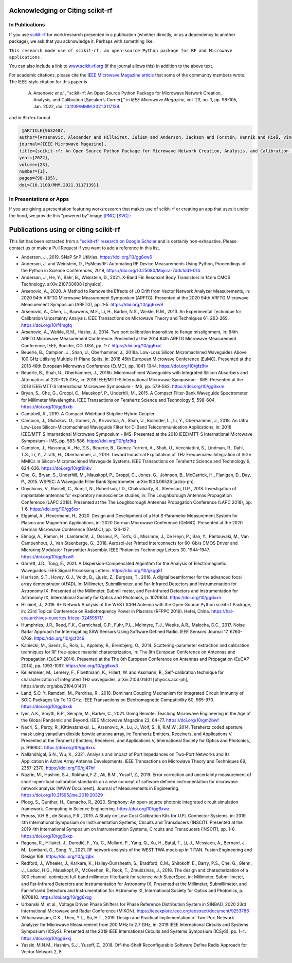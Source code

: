 .. _acknowledging:
    :github_url:


.. image:: ../_static/scikit-rf-title-flat.svg
    :target: ../_static/scikit-rf-title-flat.svg
    :height: 100
    :align: center


Acknowledging or Citing scikit-rf
==================================

In Publications
---------------

If you use `scikit-rf <http://scikit-rf.org>`_ for work/research presented in a publication (whether directly, or as a dependency to another package), we ask that you acknowledge it. Perhaps with something like:

``This research made use of scikit-rf, an open-source Python package for RF and Microwave applications.``

You can also include a link to `<www.scikit-rf.org>`_ (if the journal allows this) in addition to the above text.

For academic citations, please cite the `IEEE Microwave Magazine article <https://ieeexplore.ieee.org/document/9632487>`_ that some of the community members wrote.
The IEEE-style citation for this paper is

  A. Arsenovic *et al.*, "scikit-rf: An Open Source Python Package for Microwave Network Creation, Analysis, and Calibration [Speaker’s Corner]," in *IEEE Microwave Magazine*, vol. 23, no. 1, pp. 98-105, Jan. 2022, doi: `10.1109/MMM.2021.3117139 <https://doi.org/10.1109/MMM.2021.3117139>`_.

and in BibTex format

.. code-block:: latex

   @ARTICLE{9632487,
  author={Arsenovic, Alexander and Hillairet, Julien and Anderson, Jackson and Forstén, Henrik and Rieß, Vincent and Eller, Michael and Sauber, Noah and Weikle, Robert and Barnhart, William and Forstmayr, Franz},
  journal={IEEE Microwave Magazine},
  title={scikit-rf: An Open Source Python Package for Microwave Network Creation, Analysis, and Calibration [Speaker’s Corner]}, 
  year={2022},
  volume={23},
  number={1},
  pages={98-105},
  doi={10.1109/MMM.2021.3117139}}

In Presentations or Apps
-------------------------

If you are giving a presentation featuring work/research that makes use of scikit-rf or creating an app that uses it under the hood, we provide this "powered by" image `[PNG] <http://scikit-rf.org/_downloads/powered_by_scikit-rf.png>`_
`[SVG] <http://scikit-rf.org/_downloads/powered_by_scikit-rf.svg>`_ : 

.. image:: http://scikit-rf.org/_downloads/powered_by_scikit-rf.png
    :width: 400px
    :align: center
    :alt: powered by scikit-rf


Publications using or citing scikit-rf
======================================

This list has been extracted from a `"scikit-rf" research on Google Scholar <https://scholar.google.com/scholar?hl=en&q=scikit-rf>`_ and is certainly non-exhaustive. Please contact us or make a Pull Request if you want to add a reference in this list.

* Anderson, J., 2019. SNaP SnP Utilities. https://doi.org/10/gg6xw5
* Anderson, J. and Weinstein, D., PyMeasRF: Automating RF Device Measurements Using Python, Proceedings of the Python in Science Conferences, 2019, https://doi.org/10.25080/Majora-7ddc1dd1-014
* Anderson, J., He, Y., Bahr, B., Weinstein, D., 2021. X-Band Fin Resonant Body Transistors in 14nm CMOS Technology. arXiv:2107.00608 [physics].
* Arsenovic, A., 2020. A Method to Remove the Effects of LO Drift from Vector Network Analyzer Measurements, in: 2020 94th ARFTG Microwave Measurement Symposium (ARFTG). Presented at the 2020 94th ARFTG Microwave Measurement Symposium (ARFTG), pp. 1-5. https://doi.org/10/gg6xw9
* Arsenovic, A., Chen, L., Bauwens, M.F., Li, H., Barker, N.S., Weikle, R.M., 2013. An Experimental Technique for Calibration Uncertainty Analysis. IEEE Transactions on Microwave Theory and Techniques 61, 263-269. https://doi.org/10/f4mgfq
* Arsenovic, A., Weikle, R.M., Hesler, J., 2014. Two port calibration insensitive to flange misalignment, in: 84th ARFTG Microwave Measurement Conference. Presented at the 2014 84th ARFTG Microwave Measurement Conference, IEEE, Boulder, CO, USA, pp. 1-7. https://doi.org/10/gg6xxt
* Beuerle, B., Campion, J., Shah, U., Oberhammer, J., 2018a. Low-Loss Silicon Micromachined Waveguides Above 100 GHz Utilising Multiple H-Plane Splits, in: 2018 48th European Microwave Conference (EuMC). Presented at the 2018 48th European Microwave Conference (EuMC), pp. 1041-1044. https://doi.org/10/gfz9tv
* Beuerle, B., Shah, U., Oberhammer, J., 2018b. Micromachined Waveguides with Integrated Silicon Absorbers and Attenuators at 220-325 GHz, in: 2018 IEEE/MTT-S International Microwave Symposium - IMS. Presented at the 2018 IEEE/MTT-S International Microwave Symposium - IMS, pp. 579-582. https://doi.org/10/gg6xxm
* Bryan, S., Che, G., Groppi, C., Mauskopf, P., Underhill, M., 2015. A Compact Filter-Bank Waveguide Spectrometer for Millimeter Wavelengths. IEEE Transactions on Terahertz Science and Technology 5, 598-604. https://doi.org/10/gg6xxb
* Campbell, R., 2019. A Compact Wideband Stripline Hybrid Coupler.
* Campion, J., Glubokov, O., Gomez, A., Krivovitca, A., Shah, U., Bolander, L., Li, Y., Oberhammer, J., 2018. An Ultra Low-Loss Silicon-Micromachined Waveguide Filter for D-Band Telecommunication Applications, in: 2018 IEEE/MTT-S International Microwave Symposium - IMS. Presented at the 2018 IEEE/MTT-S International Microwave Symposium - IMS, pp. 583-586. https://doi.org/10/gfz9tq
* Campion, J., Hassona, A., He, Z.S., Beuerle, B., Gomez-Torrent, A., Shah, U., Vecchiattini, S., Lindman, R., Dahl, T.S., Li, Y., Zirath, H., Oberhammer, J., 2019. Toward Industrial Exploitation of THz Frequencies: Integration of SiGe MMICs in Silicon-Micromachined Waveguide Systems. IEEE Transactions on Terahertz Science and Technology 9, 624-636. https://doi.org/10/gf9hkv
* Che, G., Bryan, S., Underhill, M., Mauskopf, P., Groppi, C., Jones, G., Johnson, B., McCarrick, H., Flanigan, D., Day, P., 2015. WSPEC: A Waveguide Filter Bank Spectrometer. arXiv:1503.06528 [astro-ph].
* Doychinov, V., Russell, C., Somjit, N., Robertson, I.D., Chakrabarty, S., Steenson, D.P., 2018. Investigation of implantable antennas for exploratory neuroscience studies, in: The Loughborough Antennas Propagation Conference (LAPC 2018). Presented at the The Loughborough Antennas Propagation Conference (LAPC 2018), pp. 1-6. https://doi.org/10/gg6xxr
* Elgamal, A., Heuermann, H., 2020. Design and Development of a Hot S-Parameter Measurement System for Plasma and Magnetron Applications, in: 2020 German Microwave Conference (GeMiC). Presented at the 2020 German Microwave Conference (GeMiC), pp. 124-127.
* Elmogi, A., Ramon, H., Lambrecht, J., Ossieur, P., Torfs, G., Missinne, J., De Heyn, P., Ban, Y., Pantouvaki, M., Van Campenhout, J., Van Steenberge, G., 2018. Aerosol-Jet Printed Interconnects for 60-Gb/s CMOS Driver and Microring Modulator Transmitter Assembly. IEEE Photonics Technology Letters 30, 1944-1947. https://doi.org/10/gg6xw8
* Garrett, J.D., Tong, E., 2021. A Dispersion-Compensated Algorithm for the Analysis of Electromagnetic Waveguides. IEEE Signal Processing Letters. https://doi.org/10/gkgg8f
* Harrison, S.T., Hovey, G.J., Veidt, B., Ljusic, Z., Burgess, T., 2018. A digital beamformer for the advanced focal array demonstrator (AFAD), in: Millimeter, Submillimeter, and Far-Infrared Detectors and Instrumentation for Astronomy IX. Presented at the Millimeter, Submillimeter, and Far-Infrared Detectors and Instrumentation for Astronomy IX, International Society for Optics and Photonics, p. 1070834. https://doi.org/10/gg6xxn
* Hillairet, J., 2019. RF Network Analysis of the WEST ICRH Antenna with the Open-Source Python scikit-rf Package, in: 23rd Topical Conference on Radiofrequency Power in Plasmas (RFPPC 2019). Hefei, China. https://hal-cea.archives-ouvertes.fr/cea-02459571/
* Humphries, J.R., Reed, F.K., Carmichael, C.P., Fuhr, P.L., McIntyre, T.J., Weeks, A.R., Malocha, D.C., 2017. Noise Radar Approach for Interrogating SAW Sensors Using Software Defined Radio. IEEE Sensors Journal 17, 6760-6769. https://doi.org/10/gcf249
* Kaniecki, M., Saenz, E., Rolo, L., Appleby, R., Breinbjerg, O., 2014. Scattering-parameter extraction and calibration techniques for RF free-space material characterization, in: The 8th European Conference on Antennas and Propagation (EuCAP 2014). Presented at the The 8th European Conference on Antennas and Propagation (EuCAP 2014), pp. 1093-1097. https://doi.org/10/gg6xw3
* Kellermeier, M., Lemery, F., Floettmann, K., Hillert, W. and Assmann, R., Self-calibration technique for characterization of integrated THz waveguides, arXiv:2104.01401 [physics.acc-ph], https://arxiv.org/abs/2104.01401
* Land, S.O. 't, Ramdani, M., Perdriau, R., 2018. Dominant Coupling Mechanism for Integrated Circuit Immunity of SOIC Packages Up To 10 GHz. IEEE Transactions on Electromagnetic Compatibility 60, 965-970. https://doi.org/10/gg6xxk
* Iyer, A.K., Smyth, B.P., Semple, M., Barker, C., 2021. Going Remote: Teaching Microwave Engineering in the Age of the Global Pandemic and Beyond. IEEE Microwave Magazine 22, 64–77. https://doi.org/10/gm2bwf
* Nadri, S., Percy, R., Kittiwatanakul, L., Arsenovic, A., Lu, J., Wolf, S., Ii, R.M.W., 2014. Terahertz coded aperture mask using vanadium dioxide bowtie antenna array, in: Terahertz Emitters, Receivers, and Applications V. Presented at the Terahertz Emitters, Receivers, and Applications V, International Society for Optics and Photonics, p. 91990C. https://doi.org/10/gg6xxs
* Nallandhigal, S.N., Wu, K., 2021. Analysis and Impact of Port Impedances on Two-Port Networks and Its Application in Active Array Antenna Developments. IEEE Transactions on Microwave Theory and Techniques 69, 2357-2370. https://doi.org/10/gj47hf
* Nazrin, M., Hashim, S.J., Rokhani, F.Z., Ali, B.M., Yusoff, Z., 2019. Error correction and uncertainty measurement of short-open-load calibration standards on a new concept of software defined instrumentation for microwave network analysis [WWW Document]. Journal of Measurements in Engineering. https://doi.org/10.21595/jme.2019.20329
* Ploeg, S., Gunther, H., Camacho, R., 2020. Simphony: An open-source photonic integrated circuit simulation framework. Computing in Science Engineering. https://doi.org/10/gg6xwz
* Preuss, V.H.B., de Sousa, F.R., 2019. A Study on Low-Cost Calibration Kits for U.FL Connector Systems, in: 2019 4th International Symposium on Instrumentation Systems, Circuits and Transducers (INSCIT). Presented at the 2019 4th International Symposium on Instrumentation Systems, Circuits and Transducers (INSCIT), pp. 1-6. https://doi.org/10/gg6xxp
* Ragona, R., Hillairet, J., Durodié, F., Yu, C., Mollard, P., Yang, Q., Xu, H., Batal, T., Li, J., Messiaen, A., Bernard, J.-M., Lombard, G., Song, Y., 2021. RF network analysis of the WEST TWA mock-up in TITAN. Fusion Engineering and Design 168. https://doi.org/10/gjzjbx
* Redford, J., Wheeler, J., Karkare, K., Hailey-Dunsheath, S., Bradford, C.M., Shirokoff, E., Barry, P.S., Che, G., Glenn, J., Leduc, H.G., Mauskopf, P., McGeehan, R., Reck, T., Zmuidzinas, J., 2018. The design and characterization of a 300 channel, optimized full-band millimeter filterbank for science with SuperSpec, in: Millimeter, Submillimeter, and Far-Infrared Detectors and Instrumentation for Astronomy IX. Presented at the Millimeter, Submillimeter, and Far-Infrared Detectors and Instrumentation for Astronomy IX, International Society for Optics and Photonics, p. 107081O. https://doi.org/10/gg6xxg
* Urbanski M. et al., Voltage Driven Phase Shifters for Phase Reference Distribution System in SINBAD, 2020 23rd International Microwave and Radar Conference (MIKON), https://ieeexplore.ieee.org/abstract/document/9253786
* Vithanawasam, C.K., Then, Y.L., Su, H.T., 2019. Design and Practical Implementation of Two-Port Network Analyzer for Microwave Measurement from 200 MHz to 2.7 GHz, in: 2019 IEEE International Circuits and Systems Symposium (ICSyS). Presented at the 2019 IEEE International Circuits and Systems Symposium (ICSyS), pp. 1-4. https://doi.org/10/gg6xxj
* Yassin, M.N.M., Hashim, S.J., Yusoff, Z., 2018. Off-the-Shelf Reconfigurable Software Define Radio Approach for Vector Network 2, 8.
